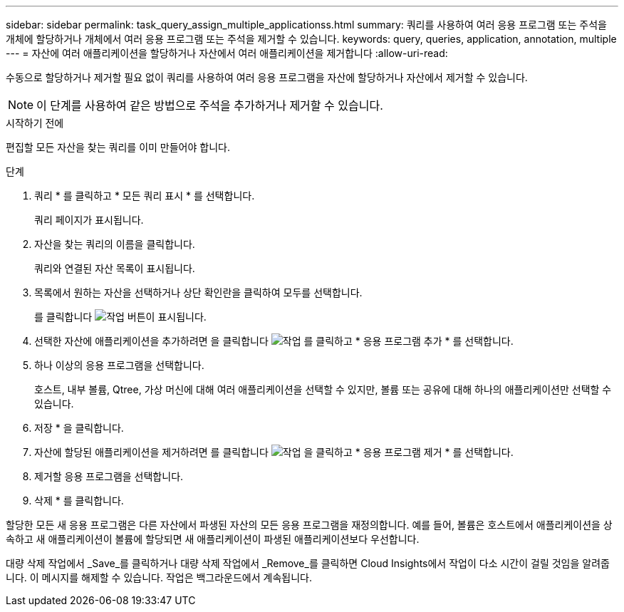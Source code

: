 ---
sidebar: sidebar 
permalink: task_query_assign_multiple_applicationss.html 
summary: 쿼리를 사용하여 여러 응용 프로그램 또는 주석을 개체에 할당하거나 개체에서 여러 응용 프로그램 또는 주석을 제거할 수 있습니다. 
keywords: query, queries, application, annotation, multiple 
---
= 자산에 여러 애플리케이션을 할당하거나 자산에서 여러 애플리케이션을 제거합니다
:allow-uri-read: 


[role="lead"]
수동으로 할당하거나 제거할 필요 없이 쿼리를 사용하여 여러 응용 프로그램을 자산에 할당하거나 자산에서 제거할 수 있습니다.


NOTE: 이 단계를 사용하여 같은 방법으로 주석을 추가하거나 제거할 수 있습니다.

.시작하기 전에
편집할 모든 자산을 찾는 쿼리를 이미 만들어야 합니다.

.단계
. 쿼리 * 를 클릭하고 * 모든 쿼리 표시 * 를 선택합니다.
+
쿼리 페이지가 표시됩니다.

. 자산을 찾는 쿼리의 이름을 클릭합니다.
+
쿼리와 연결된 자산 목록이 표시됩니다.

. 목록에서 원하는 자산을 선택하거나 상단 확인란을 클릭하여 모두를 선택합니다.
+
를 클릭합니다 image:BulkActions.png["작업"] 버튼이 표시됩니다.

. 선택한 자산에 애플리케이션을 추가하려면 을 클릭합니다 image:BulkActions.png["작업"] 를 클릭하고 * 응용 프로그램 추가 * 를 선택합니다.
. 하나 이상의 응용 프로그램을 선택합니다.
+
호스트, 내부 볼륨, Qtree, 가상 머신에 대해 여러 애플리케이션을 선택할 수 있지만, 볼륨 또는 공유에 대해 하나의 애플리케이션만 선택할 수 있습니다.

. 저장 * 을 클릭합니다.
. 자산에 할당된 애플리케이션을 제거하려면 를 클릭합니다 image:BulkActions.png["작업"] 을 클릭하고 * 응용 프로그램 제거 * 를 선택합니다.
. 제거할 응용 프로그램을 선택합니다.
. 삭제 * 를 클릭합니다.


할당한 모든 새 응용 프로그램은 다른 자산에서 파생된 자산의 모든 응용 프로그램을 재정의합니다. 예를 들어, 볼륨은 호스트에서 애플리케이션을 상속하고 새 애플리케이션이 볼륨에 할당되면 새 애플리케이션이 파생된 애플리케이션보다 우선합니다.

대량 삭제 작업에서 _Save_를 클릭하거나 대량 삭제 작업에서 _Remove_를 클릭하면 Cloud Insights에서 작업이 다소 시간이 걸릴 것임을 알려줍니다. 이 메시지를 해제할 수 있습니다. 작업은 백그라운드에서 계속됩니다.
